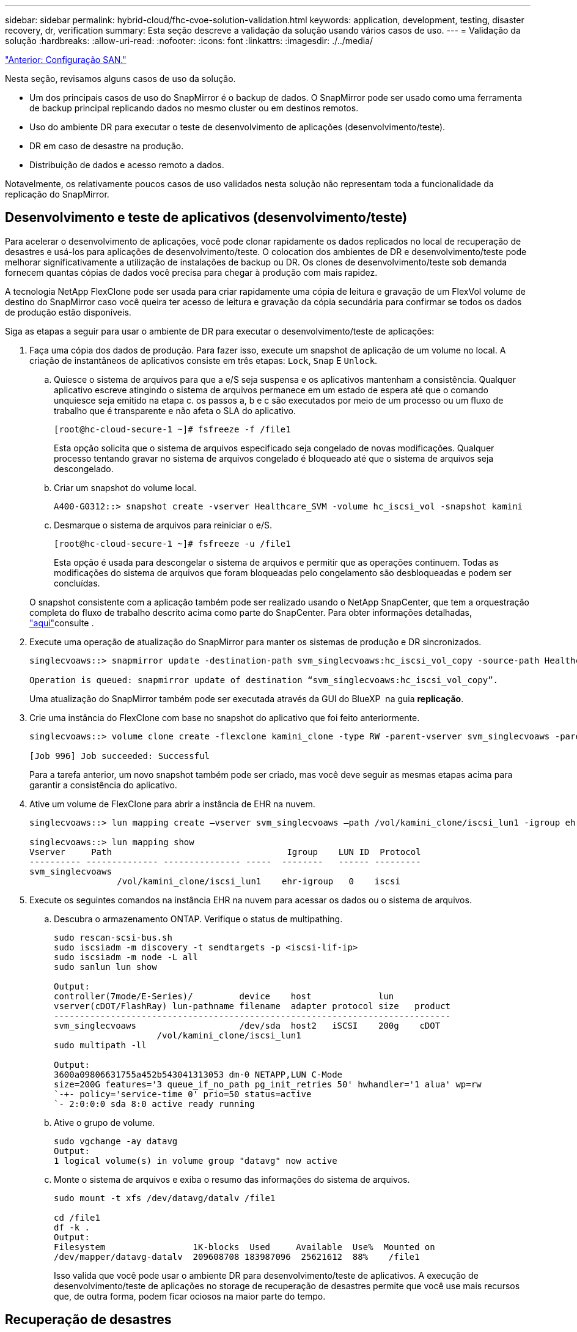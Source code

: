 ---
sidebar: sidebar 
permalink: hybrid-cloud/fhc-cvoe-solution-validation.html 
keywords: application, development, testing, disaster recovery, dr, verification 
summary: Esta seção descreve a validação da solução usando vários casos de uso. 
---
= Validação da solução
:hardbreaks:
:allow-uri-read: 
:nofooter: 
:icons: font
:linkattrs: 
:imagesdir: ./../media/


link:fhc-cvoe-san-configuration.html["Anterior: Configuração SAN."]

[role="lead"]
Nesta seção, revisamos alguns casos de uso da solução.

* Um dos principais casos de uso do SnapMirror é o backup de dados. O SnapMirror pode ser usado como uma ferramenta de backup principal replicando dados no mesmo cluster ou em destinos remotos.
* Uso do ambiente DR para executar o teste de desenvolvimento de aplicações (desenvolvimento/teste).
* DR em caso de desastre na produção.
* Distribuição de dados e acesso remoto a dados.


Notavelmente, os relativamente poucos casos de uso validados nesta solução não representam toda a funcionalidade da replicação do SnapMirror.



== Desenvolvimento e teste de aplicativos (desenvolvimento/teste)

Para acelerar o desenvolvimento de aplicações, você pode clonar rapidamente os dados replicados no local de recuperação de desastres e usá-los para aplicações de desenvolvimento/teste. O colocation dos ambientes de DR e desenvolvimento/teste pode melhorar significativamente a utilização de instalações de backup ou DR. Os clones de desenvolvimento/teste sob demanda fornecem quantas cópias de dados você precisa para chegar à produção com mais rapidez.

A tecnologia NetApp FlexClone pode ser usada para criar rapidamente uma cópia de leitura e gravação de um FlexVol volume de destino do SnapMirror caso você queira ter acesso de leitura e gravação da cópia secundária para confirmar se todos os dados de produção estão disponíveis.

Siga as etapas a seguir para usar o ambiente de DR para executar o desenvolvimento/teste de aplicações:

. Faça uma cópia dos dados de produção. Para fazer isso, execute um snapshot de aplicação de um volume no local. A criação de instantâneos de aplicativos consiste em três etapas: `Lock`, `Snap` E `Unlock`.
+
.. Quiesce o sistema de arquivos para que a e/S seja suspensa e os aplicativos mantenham a consistência. Qualquer aplicativo escreve atingindo o sistema de arquivos permanece em um estado de espera até que o comando unquiesce seja emitido na etapa c. os passos a, b e c são executados por meio de um processo ou um fluxo de trabalho que é transparente e não afeta o SLA do aplicativo.
+
....
[root@hc-cloud-secure-1 ~]# fsfreeze -f /file1
....
+
Esta opção solicita que o sistema de arquivos especificado seja congelado de novas modificações. Qualquer processo tentando gravar no sistema de arquivos congelado é bloqueado até que o sistema de arquivos seja descongelado.

.. Criar um snapshot do volume local.
+
....
A400-G0312::> snapshot create -vserver Healthcare_SVM -volume hc_iscsi_vol -snapshot kamini
....
.. Desmarque o sistema de arquivos para reiniciar o e/S.
+
....
[root@hc-cloud-secure-1 ~]# fsfreeze -u /file1
....
+
Esta opção é usada para descongelar o sistema de arquivos e permitir que as operações continuem. Todas as modificações do sistema de arquivos que foram bloqueadas pelo congelamento são desbloqueadas e podem ser concluídas.

+
O snapshot consistente com a aplicação também pode ser realizado usando o NetApp SnapCenter, que tem a orquestração completa do fluxo de trabalho descrito acima como parte do SnapCenter. Para obter informações detalhadas, https://docs.netapp.com/us-en/snapcenter/["aqui"^]consulte .



. Execute uma operação de atualização do SnapMirror para manter os sistemas de produção e DR sincronizados.
+
....
singlecvoaws::> snapmirror update -destination-path svm_singlecvoaws:hc_iscsi_vol_copy -source-path Healthcare_SVM:hc_iscsi_vol

Operation is queued: snapmirror update of destination “svm_singlecvoaws:hc_iscsi_vol_copy”.
....
+
Uma atualização do SnapMirror também pode ser executada através da GUI do BlueXP  na guia *replicação*.

. Crie uma instância do FlexClone com base no snapshot do aplicativo que foi feito anteriormente.
+
....
singlecvoaws::> volume clone create -flexclone kamini_clone -type RW -parent-vserver svm_singlecvoaws -parent-volume hc_iscsi_vol_copy -junction-active true -foreground true -parent-snapshot kamini

[Job 996] Job succeeded: Successful
....
+
Para a tarefa anterior, um novo snapshot também pode ser criado, mas você deve seguir as mesmas etapas acima para garantir a consistência do aplicativo.

. Ative um volume de FlexClone para abrir a instância de EHR na nuvem.
+
....
singlecvoaws::> lun mapping create –vserver svm_singlecvoaws –path /vol/kamini_clone/iscsi_lun1 -igroup ehr-igroup –lun-id 0

singlecvoaws::> lun mapping show
Vserver     Path                                  Igroup    LUN ID  Protocol
---------- -------------- --------------- -----  --------   ------ ---------
svm_singlecvoaws
                 /vol/kamini_clone/iscsi_lun1    ehr-igroup   0    iscsi
....
. Execute os seguintes comandos na instância EHR na nuvem para acessar os dados ou o sistema de arquivos.
+
.. Descubra o armazenamento ONTAP. Verifique o status de multipathing.
+
....
sudo rescan-scsi-bus.sh
sudo iscsiadm -m discovery -t sendtargets -p <iscsi-lif-ip>
sudo iscsiadm -m node -L all
sudo sanlun lun show

Output:
controller(7mode/E-Series)/         device    host             lun
vserver(cDOT/FlashRay) lun-pathname filename  adapter protocol size   product
-----------------------------------------------------------------------------
svm_singlecvoaws                    /dev/sda  host2   iSCSI    200g    cDOT
                    /vol/kamini_clone/iscsi_lun1
sudo multipath -ll

Output:
3600a09806631755a452b543041313053 dm-0 NETAPP,LUN C-Mode
size=200G features='3 queue_if_no_path pg_init_retries 50' hwhandler='1 alua' wp=rw
`-+- policy='service-time 0' prio=50 status=active
`- 2:0:0:0 sda 8:0 active ready running
....
.. Ative o grupo de volume.
+
....
sudo vgchange -ay datavg
Output:
1 logical volume(s) in volume group "datavg" now active
....
.. Monte o sistema de arquivos e exiba o resumo das informações do sistema de arquivos.
+
....
sudo mount -t xfs /dev/datavg/datalv /file1

cd /file1
df -k .
Output:
Filesystem                 1K-blocks  Used     Available  Use%  Mounted on
/dev/mapper/datavg-datalv  209608708 183987096  25621612  88%    /file1
....
+
Isso valida que você pode usar o ambiente DR para desenvolvimento/teste de aplicativos. A execução de desenvolvimento/teste de aplicações no storage de recuperação de desastres permite que você use mais recursos que, de outra forma, podem ficar ociosos na maior parte do tempo.







== Recuperação de desastres

A tecnologia SnapMirror também é usada como parte dos planos de DR. Se os dados essenciais forem replicados para um local físico diferente, um desastre grave não precisa causar períodos prolongados de indisponibilidade de dados para aplicações essenciais aos negócios. Os clientes podem acessar dados replicados na rede até a recuperação do local de produção de corrupção, exclusão acidental, desastre natural e assim por diante.

No caso de failback para o local principal, o SnapMirror fornece um meio eficiente de ressincronizar o local de DR com o local principal, transferindo apenas dados alterados ou novos de volta para o local principal a partir do local de DR simplesmente invertendo a relação do SnapMirror. Depois que o local de produção primário retomar as operações normais da aplicação, o SnapMirror continuará a transferência para o local de DR sem precisar de outra transferência de linha de base.

Para executar a validação de um cenário de DR bem-sucedido, execute as seguintes etapas:

. Simule um desastre no lado da origem (produção) parando o SVM que hospeda o volume ONTAP no local (`hc_iscsi_vol`).
+
image:fhc-cvoe-image21.png["Esta captura de tela mostra a opção parar no menu suspenso Storage VM."]

+
Verifique se a replicação do SnapMirror já está configurada entre o ONTAP no local na instância do FlexPod e o Cloud Volumes ONTAP na AWS, para que você possa criar snapshots de aplicações frequentes.

+
Depois que o SVM tiver sido interrompido, o `hc_iscsi_vol` volume não será visível no BlueXP .

+
image:fhc-cvoe-image22.png["O volume está agora visível no ecrã de resumo do volume."]

. Ative o DR no CVO.
+
.. Quebre a relação de replicação do SnapMirror entre o ONTAP local e o Cloud Volumes ONTAP e promova o volume de destino do CVO (`hc_iscsi_vol_copy`) para produção.
+
image:fhc-cvoe-image23.png["É apresentado o ecrã de opção de relação de interrupção."]

+
Depois que a relação SnapMirror é interrompida, o tipo de volume de destino muda de proteção de dados (DP) para leitura/gravação (RW).

+
....
singlecvoaws::> volume show -volume hc_iscsi_vol_copy -fields typev
server          volume            type
---------------- ----------------- ----
svm_singlecvoaws hc_iscsi_vol_copy RW
....
.. Ative o volume de destino no Cloud Volumes ONTAP para abrir a instância de EHR em uma instância do EC2 na nuvem.
+
....
singlecvoaws::> lun mapping create –vserver svm_singlecvoaws –path /vol/hc_iscsi_vol_copy/iscsi_lun1 -igroup ehr-igroup –lun-id 0

singlecvoaws::> lun mapping show
Vserver     Path                                Igroup   LUN ID  Protocol
---------- ----------------------------------  --------  ------ ---------
svm_singlecvoaws
            /vol/hc_iscsi_vol_copy/iscsi_lun1  ehr-igroup  0    iscsi
....
.. Para acessar os dados e o sistema de arquivos na instância EHR na nuvem, primeiro descubra o armazenamento ONTAP e verifique o status de multipathing.
+
....
sudo rescan-scsi-bus.sh
sudo iscsiadm -m discovery -t sendtargets -p <iscsi-lif-ip>
sudo iscsiadm -m node -L all
sudo sanlun lun show
Output:
controller(7mode/E-Series)/         device    host             lun
vserver(cDOT/FlashRay) lun-pathname filename  adapter protocol size   product
-----------------------------------------------------------------------------
svm_singlecvoaws                    /dev/sda  host2   iSCSI    200g    cDOT
                  /vol/hc_iscsi_vol_copy/iscsi_lun1
sudo multipath -ll
Output:
3600a09806631755a452b543041313051 dm-0 NETAPP,LUN C-Mode
size=200G features='3 queue_if_no_path pg_init_retries 50' hwhandler='1 alua' wp=rw
`-+- policy='service-time 0' prio=50 status=active
`- 2:0:0:0 sda 8:0 active ready running
....
.. Em seguida, ative o grupo de volume.
+
....
sudo vgchange -ay datavg
Output:
1 logical volume(s) in volume group "datavg" now active
....
.. Finalmente, monte o sistema de arquivos e exiba as informações do sistema de arquivos.
+
....
sudo mount -t xfs /dev/datavg/datalv /file1

cd /file1
df -k .
Output:
Filesystem                 1K-blocks  Used      Available  Use%  Mounted on
/dev/mapper/datavg-datalv  209608708  183987096  25621612  88%   /file1
....
+
Essa saída mostra que os usuários podem acessar dados replicados na rede até a recuperação do local de produção em caso de desastre.

.. Inverta a relação SnapMirror. Esta operação inverte as funções dos volumes de origem e destino.
+
image:fhc-cvoe-image24.png["Esta captura de tela mostra a caixa de opção Reverse Relationship (relação reversa)."]

+
Quando esta operação é executada, o conteúdo do volume de origem original é substituído pelo conteúdo do volume de destino. Isso é útil quando você deseja reativar um volume de origem que ficou offline.

+
Agora, o volume CVO (`hc_iscsi_vol_copy`) torna-se o volume de origem e o volume no local (`hc_iscsi_vol`) torna-se o volume de destino.

+
image:fhc-cvoe-image25.png["Esta captura de tela mostra a relação de replicação de volume criada no BlueXP ."]

+
Quaisquer dados gravados no volume de origem original entre a última replicação de dados e a hora em que o volume de origem foi desativado não são preservados.

.. Para verificar o acesso de gravação ao volume CVO, crie um novo arquivo na instância EHR na nuvem.
+
....
cd /file1/
sudo touch newfile
....




Quando o local de produção está inativo, os clientes ainda podem acessar os dados e também executar gravações no volume Cloud Volumes ONTAP, que agora é o volume de origem.

No caso de failback para o local principal, o SnapMirror fornece um meio eficiente de ressincronizar o local de DR com o local principal, transferindo apenas dados alterados ou novos de volta para o local principal a partir do local de DR simplesmente invertendo a relação do SnapMirror. Depois que o local de produção primário retomar as operações normais da aplicação, o SnapMirror continuará a transferência para o local de DR sem precisar de outra transferência de linha de base.

Esta seção ilustra a resolução bem-sucedida de um cenário de DR quando o local de produção é atingido por um desastre. Os dados agora podem ser consumidos com segurança por aplicativos que agora podem atender os clientes enquanto o site de origem passa por restauração.



== Verificação de dados no local de produção

Depois que o local de produção for restaurado, você deve garantir que a configuração original seja restaurada e que os clientes possam acessar os dados do site de origem.

Nesta seção, falamos sobre como criar o site de origem, restaurar a relação SnapMirror entre ONTAP on-premises e Cloud Volumes ONTAP e, finalmente, realizar uma verificação de integridade de dados no fim da fonte

O seguinte procedimento pode ser utilizado para a verificação dos dados no local de produção:

. Certifique-se de que o site de origem está agora disponível. Para fazer isso, inicie o SVM que hospeda o volume ONTAP no local (`hc_iscsi_vol`).
+
image:fhc-cvoe-image26.png["Esta captura de tela mostra como iniciar uma determinada VM usando um menu suspenso na página Storage VM."]

. Quebre a relação de replicação do SnapMirror entre o Cloud Volumes ONTAP e o ONTAP no local e promova o volume on-(`hc_iscsi_vol`premises ) de volta à produção.
+
image:fhc-cvoe-image27.png["Esta captura de tela mostra como quebrar um relacionamento."]

+
Depois que a relação do SnapMirror é interrompida, o tipo de volume local muda de proteção de dados (DP) para leitura/gravação (RW).

+
....
A400-G0312::> volume show -volume hc_iscsi_vol -fields type
vserver        volume       type
-------------- ------------ ----
Healthcare_SVM hc_iscsi_vol RW
....
. Inverta a relação SnapMirror. Agora, o volume ONTAP no local (`hc_iscsi_vol`) se torna o volume de origem como era antes e o volume Cloud Volumes ONTAP (`hc_iscsi_vol_copy`) se torna o volume de destino.
+
image:fhc-cvoe-image28.png["Esta captura de tela mostra como reverter um relacionamento."]

+
Seguindo estes passos, restauramos com sucesso a configuração original.

. Reinicie a instância EHR no local. Monte o sistema de arquivos e verifique se o `newfile` que você criou na instância EHR na nuvem quando a produção estava inativa agora também existe aqui.
+
image:fhc-cvoe-image29.png["Esta captura de tela mostra como encontrar o newfile na instância EHR local."]



Podemos inferir que a replicação de dados da origem para o destino foi concluída com sucesso e que a integridade dos dados foi mantida. Isto conclui a verificação dos dados no local de produção.

link:fhc-cvoe-conclusion.html["Próximo: Conclusão."]
